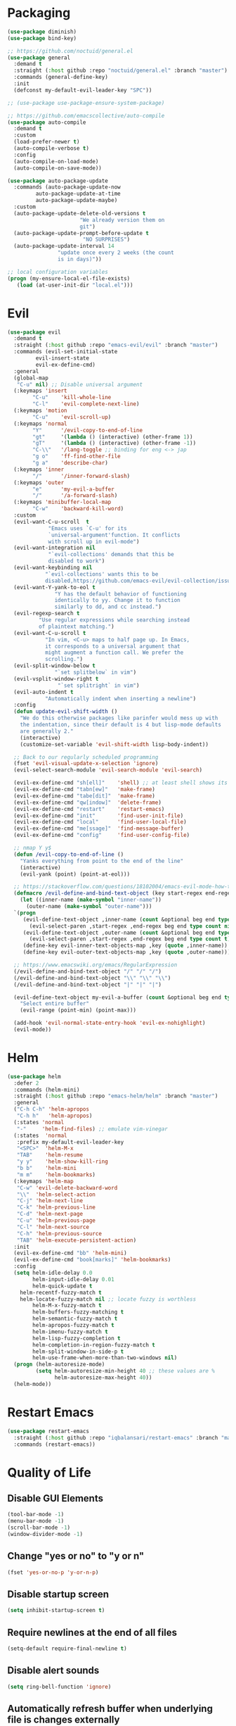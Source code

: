 * Packaging
#+BEGIN_SRC emacs-lisp
  (use-package diminish)
  (use-package bind-key)

  ;; https://github.com/noctuid/general.el
  (use-package general
    :demand t
    :straight (:host github :repo "noctuid/general.el" :branch "master")
    :commands (general-define-key)
    :init
    (defconst my-default-evil-leader-key "SPC"))

  ;; (use-package use-package-ensure-system-package)

  ;; https://github.com/emacscollective/auto-compile
  (use-package auto-compile
    :demand t
    :custom
    (load-prefer-newer t)
    (auto-compile-verbose t)
    :config
    (auto-compile-on-load-mode)
    (auto-compile-on-save-mode))

  (use-package auto-package-update
    :commands (auto-package-update-now
	       auto-package-update-at-time
	       auto-package-update-maybe)
    :custom
    (auto-package-update-delete-old-versions t
					     "We already version them on
					     git")
    (auto-package-update-prompt-before-update t
					      "NO SURPRISES")
    (auto-package-update-interval 14
				  "update once every 2 weeks (the count
				  is in days)"))

  ;; local configuration variables
  (progn (my-ensure-local-el-file-exists)
	 (load (at-user-init-dir "local.el")))
#+END_SRC
* Evil
#+BEGIN_SRC emacs-lisp
  (use-package evil
    :demand t
    :straight (:host github :repo "emacs-evil/evil" :branch "master")
    :commands (evil-set-initial-state
	       evil-insert-state
	       evil-ex-define-cmd)
    :general
    (global-map
     "C-u" nil) ;; Disable universal argument
    (:keymaps 'insert
	      "C-u"    'kill-whole-line
	      "C-l"    'evil-complete-next-line)
    (:keymaps 'motion
	      "C-u"    'evil-scroll-up)
    (:keymaps 'normal
	      "Y"      '/evil-copy-to-end-of-line
	      "gt"     '(lambda () (interactive) (other-frame 1))
	      "gT"     '(lambda () (interactive) (other-frame -1))
	      "C-\\"   '/lang-toggle ;; binding for eng <-> jap
	      "g o"    'ff-find-other-file
	      "g a"    'describe-char)
    (:keymaps 'inner
	      "/"      '/inner-forward-slash)
    (:keymaps 'outer
	      "e"      'my-evil-a-buffer
	      "/"      '/a-forward-slash)
    (:keymaps 'minibuffer-local-map
	      "C-w"    'backward-kill-word)
    :custom
    (evil-want-C-u-scroll  t
			   "Emacs uses `C-u' for its
			   `universal-argument'function. It conflicts
			   with scroll up in evil-mode")
    (evil-want-integration nil
			   "`evil-collections' demands that this be
			   disabled to work")
    (evil-want-keybinding nil
			  "`evil-collections' wants this to be
			  disabled,https://github.com/emacs-evil/evil-collection/issues/60")
    (evil-want-Y-yank-to-eol t
			     "Y has the default behavior of functioning
			     identically to yy. Change it to function
			     similarly to dd, and cc instead.")
    (evil-regexp-search t
			"Use regular expressions while searching instead
			of plaintext matching.")
    (evil-want-C-u-scroll t
			  "In vim, <C-u> maps to half page up. In Emacs,
			  it corresponds to a universal argument that
			  might augment a function call. We prefer the
			  scrolling.")
    (evil-split-window-below t
			     "`set splitbelow` in vim")
    (evil-vsplit-window-right t
			      "`set splitright` in vim")
    (evil-auto-indent t
		      "Automatically indent when inserting a newline")
    :config
    (defun update-evil-shift-width ()
      "We do this otherwise packages like parinfer would mess up with
      the indentation, since their default is 4 but lisp-mode defaults
      are generally 2."
      (interactive)
      (customize-set-variable 'evil-shift-width lisp-body-indent))

    ;; Back to our regularly scheduled programming
    (fset 'evil-visual-update-x-selection 'ignore)
    (evil-select-search-module 'evil-search-module 'evil-search)

    (evil-ex-define-cmd "sh[ell]"    'shell) ;; at least shell shows its keymaps
    (evil-ex-define-cmd "tabn[ew]"   'make-frame)
    (evil-ex-define-cmd "tabe[dit]"  'make-frame)
    (evil-ex-define-cmd "qw[indow]"  'delete-frame)
    (evil-ex-define-cmd "restart"    'restart-emacs)
    (evil-ex-define-cmd "init"       'find-user-init-file)
    (evil-ex-define-cmd "local"      'find-user-local-file)
    (evil-ex-define-cmd "me[ssage]"  'find-message-buffer)
    (evil-ex-define-cmd "config"     'find-user-config-file)

    ;; nmap Y y$
    (defun /evil-copy-to-end-of-line ()
      "Yanks everything from point to the end of the line"
      (interactive)
      (evil-yank (point) (point-at-eol)))

    ;; https://stackoverflow.com/questions/18102004/emacs-evil-mode-how-to-create-a-new-text-object-to-select-words-with-any-non-sp/22418983#22418983
    (defmacro /evil-define-and-bind-text-object (key start-regex end-regex)
      (let ((inner-name (make-symbol "inner-name"))
	    (outer-name (make-symbol "outer-name")))
	`(progn
	   (evil-define-text-object ,inner-name (count &optional beg end type)
	     (evil-select-paren ,start-regex ,end-regex beg end type count nil))
	   (evil-define-text-object ,outer-name (count &optional beg end type)
	     (evil-select-paren ,start-regex ,end-regex beg end type count t))
	   (define-key evil-inner-text-objects-map ,key (quote ,inner-name))
	   (define-key evil-outer-text-objects-map ,key (quote ,outer-name)))))

    ;; https://www.emacswiki.org/emacs/RegularExpression
    (/evil-define-and-bind-text-object "/" "/" "/")
    (/evil-define-and-bind-text-object "\\" "\\" "\\")
    (/evil-define-and-bind-text-object "|" "|" "|")

    (evil-define-text-object my-evil-a-buffer (count &optional beg end type)
      "Select entire buffer"
      (evil-range (point-min) (point-max)))

    (add-hook 'evil-normal-state-entry-hook 'evil-ex-nohighlight)
    (evil-mode))
#+END_SRC

* Helm
#+BEGIN_SRC emacs-lisp
  (use-package helm
    :defer 2
    :commands (helm-mini)
    :straight (:host github :repo "emacs-helm/helm" :branch "master")
    :general
    ("C-h C-h" 'helm-apropos
     "C-h h"   'helm-apropos)
    (:states 'normal
     "-"     'helm-find-files) ;; emulate vim-vinegar
    (:states  'normal
     :prefix my-default-evil-leader-key
     "<SPC>"  'helm-M-x
     "TAB"    'helm-resume
     "y y"    'helm-show-kill-ring
     "b b"    'helm-mini
     "m m"    'helm-bookmarks)
    (:keymaps 'helm-map
     "C-w" 'evil-delete-backward-word
     "\\"  'helm-select-action
     "C-j" 'helm-next-line
     "C-k" 'helm-previous-line
     "C-d" 'helm-next-page
     "C-u" 'helm-previous-page
     "C-l" 'helm-next-source
     "C-h" 'helm-previous-source
     "TAB" 'helm-execute-persistent-action)
    :init
    (evil-ex-define-cmd "bb" 'helm-mini)
    (evil-ex-define-cmd "book[marks]" 'helm-bookmarks)
    :config
    (setq helm-idle-delay 0.0
          helm-input-idle-delay 0.01
          helm-quick-update t
	  helm-recentf-fuzzy-match t
	  helm-locate-fuzzy-match nil ;; locate fuzzy is worthless
          helm-M-x-fuzzy-match t
          helm-buffers-fuzzy-matching t
          helm-semantic-fuzzy-match t
          helm-apropos-fuzzy-match t
          helm-imenu-fuzzy-match t
          helm-lisp-fuzzy-completion t
          helm-completion-in-region-fuzzy-match t
          helm-split-window-in-side-p t
          helm-use-frame-when-more-than-two-windows nil)
    (progn (helm-autoresize-mode)
           (setq helm-autoresize-min-height 40 ;; these values are %
                 helm-autoresize-max-height 40))
    (helm-mode))
#+END_SRC

* Restart Emacs
#+BEGIN_SRC emacs-lisp
  (use-package restart-emacs
    :straight (:host github :repo "iqbalansari/restart-emacs" :branch "master")
    :commands (restart-emacs))
#+END_SRC

* Quality of Life
** Disable GUI Elements
 #+BEGIN_SRC emacs-lisp
 (tool-bar-mode -1)
 (menu-bar-mode -1)
 (scroll-bar-mode -1)
 (window-divider-mode -1)
 #+END_SRC

** Change "yes or no" to "y or n"
 #+BEGIN_SRC emacs-lisp
 (fset 'yes-or-no-p 'y-or-n-p)
 #+END_SRC

** Disable startup screen
 #+BEGIN_SRC emacs-lisp
 (setq inhibit-startup-screen t)
 #+END_SRC

** Require newlines at the end of all files
 #+BEGIN_SRC emacs-lisp
 (setq-default require-final-newline t)
 #+END_SRC

** Disable alert sounds
 #+BEGIN_SRC emacs-lisp
 (setq ring-bell-function 'ignore)
 #+END_SRC

** Automatically refresh buffer when underlying file is changes externally
#+BEGIN_SRC
  (global-auto-revert-mode t)
#+END_SRC

** Make window subprocess communications faster
#+BEGIN_SRC emacs-lisp
  (setq w32-pipe-read-delay 0)
#+END_SRC

** Make <TAB> always indent
#+BEGIN_SRC emacs-lisp
  (setq tab-always-indent 'complete)
#+END_SRC

** Strip Whitespace on save
#+BEGIN_SRC emacs-lisp
  (add-hook 'before-save-hook 'delete-trailing-whitespace)
#+END_SRC

** After creating a new frame, immediately focus on that frame.
#+BEGIN_SRC emacs-lisp
  (add-hook 'after-make-frame-functions 'select-frame)
#+END_SRC

** Sentences should end after a single space, not two
#+BEGIN_SRC emacs-lisp
  (customize-set-variable 'sentence-end-double-space nil)
#+END_SRC

** Underscores should be considered as part of a word
#+BEGIN_SRC emacs-lisp
  (add-hook 'after-change-major-mode-hook '(lambda () (modify-syntax-entry ?_ "w"))
#+END_SRC

* Display

** Prefer dark backgrounds
#+BEGIN_SRC emacs-lisp
  (customize-set-variable 'frame-background-mode 'dark)
  (set-terminal-parameter nil 'background-mode 'dark)
#+END_SRC

** Solarized
#+BEGIN_SRC emacs-lisp
  (use-package solarized-theme
    :demand t
    :custom
    (solarized-use-variable-pitch nil)
    (solarized-distinct-fringe-background nil)
    (solarized-high-contrast-mode-line nil)
    (solarized-use-less-bold t)
    (solarized-use-more-italic nil)
    (solarized-scale-org-headlines nil)
    (solarized-height-minus-1 1.0)
    (solarized-height-plus-1 1.0)
    (solarized-height-plus-2 1.0)
    (solarized-height-plus-3 1.0)
    (solarized-height-plus-4 1.0)
    :config
    (load-theme 'solarized-dark t))
#+END_SRC

#+RESULTS:
: t
